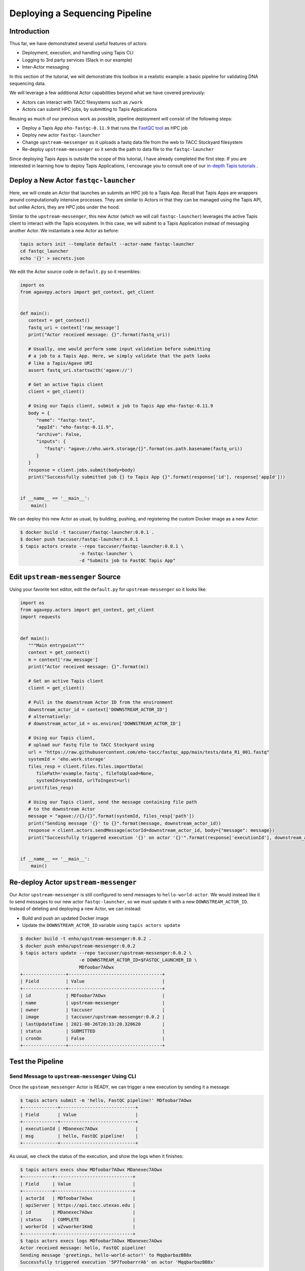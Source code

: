 Deploying a Sequencing Pipeline
=============================

Introduction
------------

Thus far, we have demonstrated several useful features of actors:

* Deployment, execution, and handling using Tapis CLI
* Logging to 3rd party services (Slack in our example)
* Inter-Actor messaging

In this section of the tutorial, we will demonstrate this toolbox in a realistic example: a basic pipeline for
validating DNA sequencing data.

.. image:: ../images/20210916_taccster_actors_pipeline.png
   :width: 600
   :alt: A basic data pipeline for running FastQC

We will leverage a few additional Actor capabilities beyond what we have covered previously:

* Actors can interact with TACC filesystems such as ``/work``
* Actors can submit HPC jobs, by submitting to Tapis Applications

Reusing as much of our previous work as possible, pipeline deployment will consist of the following steps:

* Deploy a Tapis App ``eho-fastqc-0.11.9`` that runs the `FastQC tool <https://github.com/sequana/fastqc>`_ as HPC job
* Deploy new actor ``fastqc-launcher``
* Change ``upstream-messenger`` so it uploads a fastq data file from the web to TACC Stockyard filesystem
* Re-deploy ``upstream-messenger`` so it sends the path to data file to the ``fastqc-launcher``

Since deploying Tapis Apps is outside the scope of this tutorial, I have already completed the first step. 
If you are interested in learning how to deploy Tapis Applications, I encourage you to consult
one of our `in-depth Tapis tutorials <https://tacc-cloud.github.io/summer-institute-2021-tapis/>`_ .


Deploy a New Actor ``fastqc-launcher``
----------------------------------------

Here, we will create an Actor that launches an submits an HPC job to a 
Tapis App. Recall that Tapis Apps are wrappers around computationally intensive processes. They are similar
to Actors in that they can be managed using the Tapis API, but unlike Actors, they are HPC jobs under the
hood.

Similar to the ``upstream-messenger``, this new Actor (which we will call ``fastqc-launcher``) leverages the active Tapis client 
to interact with the Tapis ecosystem. In this case, we will submit to a 
Tapis Application instead of messaging another Actor. We instantiate a new 
Actor as before:

.. code:: bash

   tapis actors init --template default --actor-name fastqc-launcher
   cd fastqc_launcher
   echo '{}' > secrets.json

We edit the Actor source code in ``default.py`` so it resembles:

.. code:: python

   import os
   from agavepy.actors import get_context, get_client


   def main():
      context = get_context()
      fastq_uri = context['raw_message']
      print("Actor received message: {}".format(fastq_uri))

      # Usually, one would perform some input validation before submitting
      # a job to a Tapis App. Here, we simply validate that the path looks
      # like a Tapis/Agave URI
      assert fastq_uri.startswith('agave://')

      # Get an active Tapis client
      client = get_client()

      # Using our Tapis client, submit a job to Tapis App eho-fastqc-0.11.9
      body = {
         "name": "fastqc-test",
         "appId": "eho-fastqc-0.11.9",
         "archive": False,
         "inputs": {
            "fastq": "agave://eho.work.storage/{}".format(os.path.basename(fastq_uri))
         }
      }
      response = client.jobs.submit(body=body)
      print("Successfully submitted job {} to Tapis App {}".format(response['id'], response['appId']))


   if __name__ == '__main__':
       main()
   
We can deploy this new Actor as usual, by building, pushing, and registering the custom Docker
image as a new Actor:

.. code-block:: bash

   $ docker build -t taccuser/fastqc-launcher:0.0.1 .
   $ docker push taccuser/fastqc-launcher:0.0.1
   $ tapis actors create --repo taccuser/fastqc-launcher:0.0.1 \
                         -n fastqc-launcher \
                         -d "Submits job to FastQC Tapis App"


Edit ``upstream-messenger`` Source
----------------------------------

Using your favorite text editor, edit the ``default.py`` for ``upstream-messenger`` so it looks like:

.. code:: python

   import os
   from agavepy.actors import get_context, get_client
   import requests


   def main():
      """Main entrypoint"""
      context = get_context()
      m = context['raw_message']
      print("Actor received message: {}".format(m))

      # Get an active Tapis client
      client = get_client()

      # Pull in the downstream Actor ID from the environment
      downstream_actor_id = context['DOWNSTREAM_ACTOR_ID']
      # alternatively:
      # downstream_actor_id = os.environ['DOWNSTREAM_ACTOR_ID']

      # Using our Tapis client, 
      # upload our fastq file to TACC Stockyard using 
      url = "https://raw.githubusercontent.com/eho-tacc/fastqc_app/main/tests/data_R1_001.fastq"
      systemId = 'eho.work.storage'
      files_resp = client.files.files.importData(
         filePath='example.fastq', fileToUpload=None, 
         systemId=systemId, urlToIngest=url)
      print(files_resp)
      
      # Using our Tapis client, send the message containing file path 
      # to the downstream Actor
      message = "agave://{}/{}".format(systemId, files_resp['path'])
      print("Sending message '{}' to {}".format(message, downstream_actor_id))
      response = client.actors.sendMessage(actorId=downstream_actor_id, body={"message": message})
      print("Successfully triggered execution '{}' on actor '{}'".format(response['executionId'], downstream_actor_id))


   if __name__ == '__main__':
       main()


Re-deploy Actor ``upstream-messenger``
--------------------------------------

Our Actor ``upstream-messenger`` is still configured to send messages to ``hello-world-actor``. 
We would instead like it to send messages to our new actor ``fastqc-launcher``, so we must
update it with a new ``DOWNSTREAM_ACTOR_ID``. Instead of deleting and deploying a new
Actor, we can instead:

* Build and push an updated Docker image
* Update the ``DOWNSTREAM_ACTOR_ID`` variable using ``tapis actors update``

.. code:: bash

   $ docker build -t enho/upstream-messenger:0.0.2 .
   $ docker push enho/upstream-messenger:0.0.2
   $ tapis actors update --repo taccuser/upstream-messenger:0.0.2 \
                         -e DOWNSTREAM_ACTOR_ID=$FASTQC_LAUNCHER_ID \
                         MDfoobar7AOwx
   +----------------+-----------------------------------+
   | Field          | Value                             |
   +----------------+-----------------------------------+
   | id             | MDfoobar7AOwx                     |
   | name           | upstream-messenger                |
   | owner          | taccuser                          |
   | image          | taccuser/upstream-messenger:0.0.2 |
   | lastUpdateTime | 2021-08-26T20:33:20.320620        |
   | status         | SUBMITTED                         |
   | cronOn         | False                             |
   +----------------+-----------------------------------+

Test the Pipeline
-----------------

Send Message to ``upstream-messenger`` Using CLI
~~~~~~~~~~~~~~~~~~~~~~~~~~~~~~~~~~~~~~~~~~~~~~~~

Once the ``upsteam_messenger`` Actor is READY, we can trigger a new
execution by sending it a message:

.. code:: bash

   $ tapis actors submit -m 'hello, FastQC pipeline!' MDfoobar7AOwx
   +-------------+----------------------------+
   | Field       | Value                      |
   +-------------+----------------------------+
   | executionId | MDanexec7AOwx              |
   | msg         | hello, FastQC pipeline!    |
   +-------------+----------------------------+

As usual, we check the status of the execution, and show the logs when
it finishes:

.. code:: bash

   $ tapis actors execs show MDfoobar7AOwx MDanexec7AOwx
   +-----------+-----------------------------+
   | Field     | Value                       |
   +-----------+-----------------------------+
   | actorId   | MDfoobar7AOwx               |
   | apiServer | https://api.tacc.utexas.edu |
   | id        | MDanexec7AOwx               |
   | status    | COMPLETE                    |
   | workerId  | wZvworker1KmQ               |
   +-----------+-----------------------------+
   $ tapis actors execs logs MDfoobar7AOwx MDanexec7AOwx
   Actor received message: hello, FastQC pipeline!
   Sending message 'greetings, hello-world-actor!' to MqqbarbazBB8x
   Successfully triggered execution '5P7foobarrrA6' on actor 'MqqbarbazBB8x'

Check Execution of Downstream ``fastqc-launcher``
~~~~~~~~~~~~~~~~~~~~~~~~~~~~~~~~~~~~~~~~~~~~~~~

Let’s check the status of the execution and inspect the logs:

.. code:: bash

   $ tapis actors execs show MqqbarbazBB8x 5P7foobarrrA6 
   +-----------+-----------------------------+
   | Field     | Value                       |
   +-----------+-----------------------------+
   | actorId   | MqqbarbazBB8x               |
   | apiServer | https://api.tacc.utexas.edu |
   | id        | 5P7foobarrrA6               |
   | status    | COMPLETE                    |
   | workerId  | DJPworkerzKlN               |
   +-----------+-----------------------------+
   # TODO
